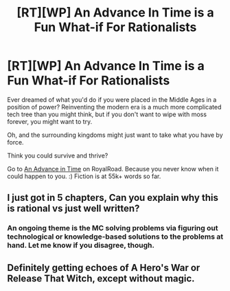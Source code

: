 #+TITLE: [RT][WP] An Advance In Time is a Fun What-if For Rationalists

* [RT][WP] An Advance In Time is a Fun What-if For Rationalists
:PROPERTIES:
:Author: everydaymovingup
:Score: 4
:DateUnix: 1588243776.0
:DateShort: 2020-Apr-30
:FlairText: WIP
:END:
Ever dreamed of what you'd do if you were placed in the Middle Ages in a position of power? Reinventing the modern era is a much more complicated tech tree than you might think, but if you don't want to wipe with moss forever, you might want to try.

Oh, and the surrounding kingdoms might just want to take what you have by force.

Think you could survive and thrive?

Go to [[https://www.royalroad.com/fiction/31377/an-advance-in-time][An Advance in Time]] on RoyalRoad. Because you never know when it could happen to you. :) Fiction is at 55k+ words so far.


** I just got in 5 chapters, Can you explain why this is rational vs just well written?
:PROPERTIES:
:Author: ironistkraken
:Score: 2
:DateUnix: 1588314223.0
:DateShort: 2020-May-01
:END:

*** An ongoing theme is the MC solving problems via figuring out technological or knowledge-based solutions to the problems at hand. Let me know if you disagree, though.
:PROPERTIES:
:Author: everydaymovingup
:Score: 2
:DateUnix: 1588330159.0
:DateShort: 2020-May-01
:END:


** Definitely getting echoes of A Hero's War or Release That Witch, except without magic.
:PROPERTIES:
:Author: thrawnca
:Score: 2
:DateUnix: 1588923116.0
:DateShort: 2020-May-08
:END:
